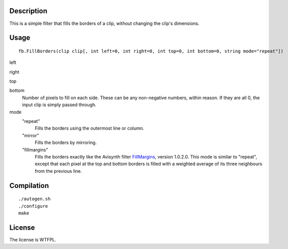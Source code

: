 Description
===========

This is a simple filter that fills the borders of a clip, without changing the clip's dimensions.


Usage
=====
::

   fb.FillBorders(clip clip[, int left=0, int right=0, int top=0, int bottom=0, string mode="repeat"])

left

right

top

bottom
   Number of pixels to fill on each side. These can be any non-negative numbers, within reason. If they are all 0, the input clip is simply passed through.

mode
   "repeat"
      Fills the borders using the outermost line or column.

   "mirror"
      Fills the borders by mirroring.

   "fillmargins"
      Fills the borders exactly like the Avisynth filter `FillMargins <http://forum.doom9.org/showthread.php?t=50132>`_, version 1.0.2.0. This mode is similar to "repeat", except that each pixel at the top and bottom borders is filled with a weighted average of its three neighbours from the previous line.


Compilation
===========

::

   ./autogen.sh
   ./configure
   make


License
=======

The license is WTFPL.
